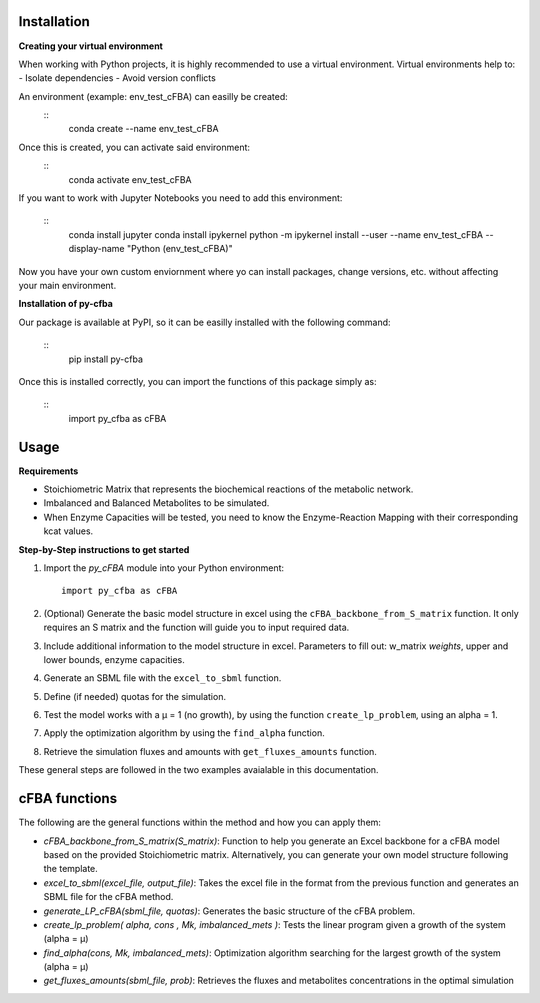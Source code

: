 Installation
+++++++++++++

**Creating your virtual environment**

When working with Python projects, it is highly recommended to 
use a virtual environment. Virtual environments help to:
- Isolate dependencies
- Avoid version conflicts

An environment (example: env_test_cFBA) can easilly be created:
   ::
       conda create --name env_test_cFBA

Once this is created, you can activate said environment:
   ::
       conda activate env_test_cFBA

If you want to work with Jupyter Notebooks you need to add this 
environment:
   ::
       conda install jupyter
       conda install ipykernel
       python -m ipykernel install --user --name env_test_cFBA --display-name "Python (env_test_cFBA)"


Now you have your own custom enviornment where yo can install 
packages, change versions, etc. without affecting your main 
environment. 

**Installation of py-cfba**

Our package is available at PyPI, so it can be easilly installed 
with the following command:
   ::
       pip install py-cfba

Once this is installed correctly, you can import the 
functions of this package simply as:
   ::
       import py_cfba as cFBA


Usage
+++++++++++++

**Requirements**

- Stoichiometric Matrix that represents the biochemical reactions of the metabolic network.
- Imbalanced and Balanced Metabolites to be simulated.
- When Enzyme Capacities will be tested, you need to know the Enzyme-Reaction Mapping with their corresponding kcat values.


**Step-by-Step instructions to get started**

1. Import the `py_cFBA` module into your Python environment:
   ::
       import py_cfba as cFBA


2. (Optional) Generate the basic model structure in excel using the ``cFBA_backbone_from_S_matrix`` function. It only requires an S matrix and the function will guide you to input required data.
3. Include additional information to the model structure in excel. Parameters to fill out: w_matrix *weights*, upper and lower bounds, enzyme capacities. 
4. Generate an SBML file with the ``excel_to_sbml`` function.
5. Define (if needed) quotas for the simulation.
6. Test the model works with a µ = 1 (no growth), by using the function ``create_lp_problem``, using an alpha = 1. 
7. Apply the optimization algorithm by using the ``find_alpha`` function. 
8. Retrieve the simulation fluxes and amounts with ``get_fluxes_amounts`` function. 

These general steps are followed in the two examples avaialable in this documentation. 




cFBA functions
++++++++++++++

The following are the general functions within the method and how you can apply them:

- *cFBA_backbone_from_S_matrix(S_matrix)*: Function to help you generate an Excel backbone for a cFBA model based on the provided Stoichiometric matrix. Alternatively, you can generate your own model structure following the template.
-  *excel_to_sbml(excel_file, output_file)*: Takes the excel file in the format from the previous function and generates an SBML file for the cFBA method.
- *generate_LP_cFBA(sbml_file, quotas)*: Generates the basic structure of the cFBA problem.
- *create_lp_problem( alpha, cons , Mk, imbalanced_mets )*: Tests the linear program given a growth of the system (alpha = µ)
- *find_alpha(cons, Mk, imbalanced_mets)*: Optimization algorithm searching for the largest growth of the system (alpha = µ)
- *get_fluxes_amounts(sbml_file, prob)*: Retrieves the fluxes and metabolites concentrations in the optimal simulation
